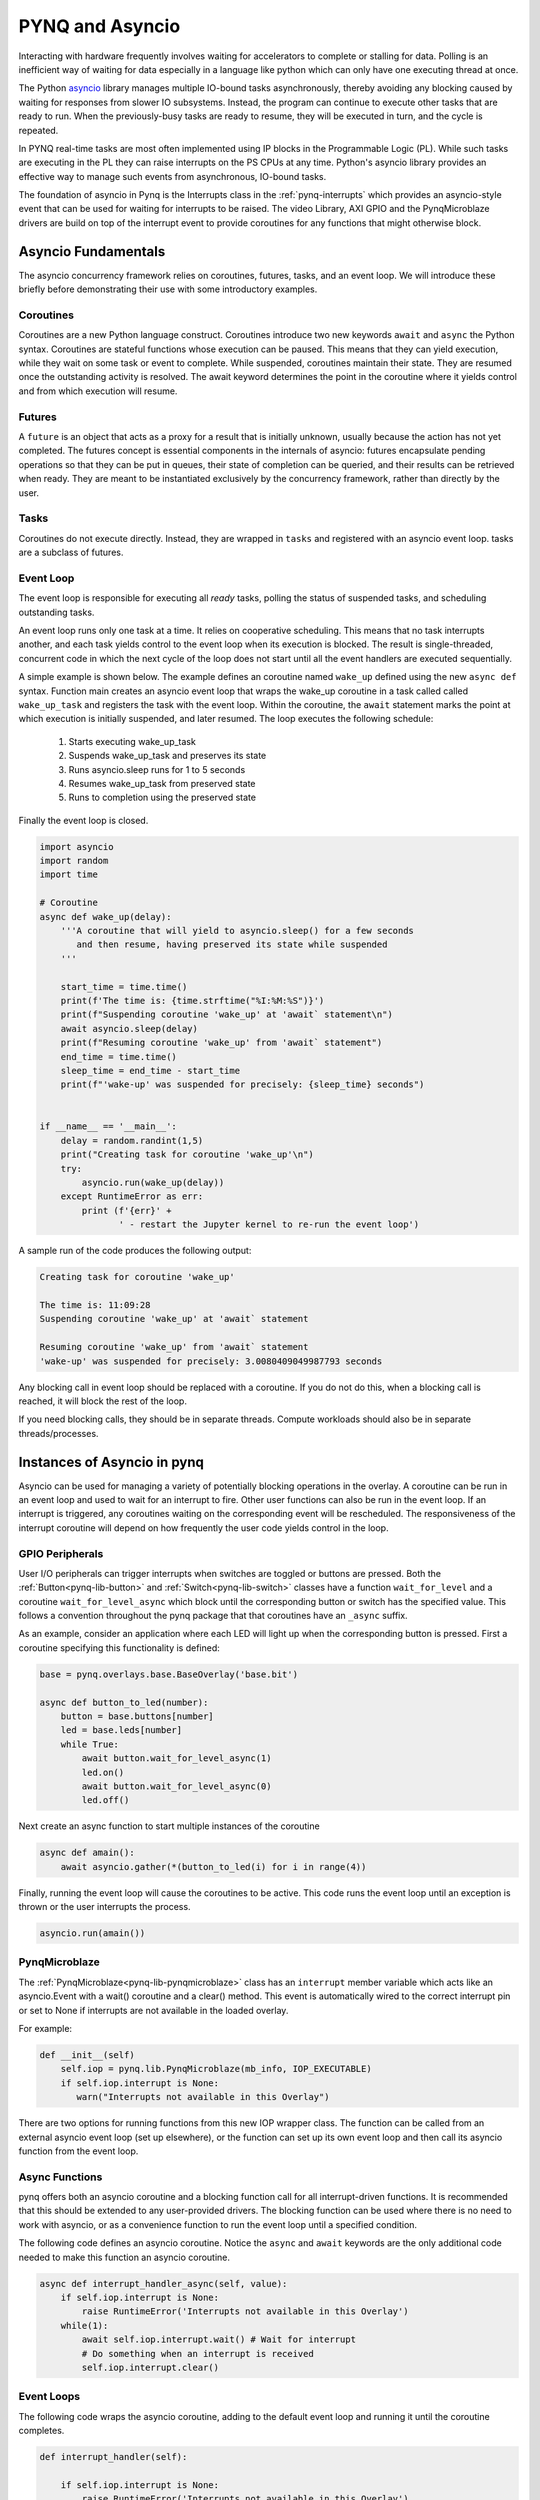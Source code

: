 .. _pynq-and-asyncio:

PYNQ and Asyncio
================

Interacting with hardware frequently involves waiting for accelerators to
complete or stalling for data. Polling is an inefficient way of waiting for data
especially in a language like python which can only have one executing thread at
once.

The Python `asyncio <https://docs.python.org/3/library/asyncio.html>`_ library
manages multiple IO-bound tasks asynchronously, thereby avoiding any blocking
caused by waiting for responses from slower IO subsystems. Instead, the program
can continue to execute other tasks that are ready to run. When the
previously-busy tasks are ready to resume, they will be executed in turn, and
the cycle is repeated.

In PYNQ real-time tasks are most often implemented using IP blocks in the
Programmable Logic (PL). While such tasks are executing in the PL they can raise
interrupts on the PS CPUs at any time. Python's asyncio library provides an
effective way to manage such events from asynchronous, IO-bound tasks.

The foundation of asyncio in Pynq is the Interrupts class in the
:ref:`pynq-interrupts` which provides an asyncio-style event that can be used
for waiting for interrupts to be raised. The video Library, AXI GPIO and the
PynqMicroblaze drivers are build on top of the interrupt event to provide
coroutines for any functions that might otherwise block.

Asyncio Fundamentals
--------------------

The asyncio concurrency framework relies on coroutines, futures, tasks, and an
event loop. We will introduce these briefly before demonstrating their use with
some introductory examples.

Coroutines
^^^^^^^^^^

Coroutines are a new Python language construct. Coroutines introduce two new
keywords ``await`` and ``async`` the Python syntax. Coroutines are stateful
functions whose execution can be paused. This means that they can yield
execution, while they wait on some task or event to complete. While suspended,
coroutines maintain their state.  They are resumed once the outstanding activity
is resolved.  The await keyword determines the point in the coroutine where
it yields control and from which execution will resume.

Futures
^^^^^^^

A ``future`` is an object that acts as a proxy for a result that is initially
unknown, usually because the action has not yet completed. The futures concept
is essential components in the internals of asyncio: futures encapsulate
pending operations so that they can be put in queues, their state of completion
can be queried, and their results can be retrieved when ready. They are meant to
be instantiated exclusively by the concurrency framework, rather than directly
by the user.

Tasks
^^^^^

Coroutines do not execute directly. Instead, they are wrapped in ``tasks`` and
registered with an asyncio event loop. tasks are a subclass of futures.

Event Loop
^^^^^^^^^^

The event loop is responsible for executing all *ready* tasks, polling the
status of suspended tasks, and scheduling outstanding tasks.

An event loop runs only one task at a time. It relies on cooperative
scheduling.  This means that no task interrupts another, and each task yields
control to the event loop when its execution is blocked. The result is
single-threaded, concurrent code in which the next cycle of the loop does not
start until all the event handlers are executed sequentially.

A simple example is shown below. The example defines an coroutine named
``wake_up`` defined using the new ``async def`` syntax. Function main creates an
asyncio event loop that wraps the wake_up coroutine in a task called called
``wake_up_task`` and registers the task with the event loop. Within the
coroutine, the ``await`` statement marks the point at which execution is
initially suspended, and later resumed. The loop executes the following
schedule:

  1. Starts executing wake_up_task
  2. Suspends wake_up_task and preserves its state
  3. Runs asyncio.sleep runs for 1 to 5 seconds
  4. Resumes wake_up_task from preserved state
  5. Runs to completion using the preserved state

Finally the event loop is closed.  

.. code-block:: Python

    import asyncio
    import random
    import time
    
    # Coroutine
    async def wake_up(delay):
        '''A coroutine that will yield to asyncio.sleep() for a few seconds
           and then resume, having preserved its state while suspended
        '''
        
        start_time = time.time()
        print(f'The time is: {time.strftime("%I:%M:%S")}')
        print(f"Suspending coroutine 'wake_up' at 'await` statement\n")
        await asyncio.sleep(delay)
        print(f"Resuming coroutine 'wake_up' from 'await` statement")
        end_time = time.time()
        sleep_time = end_time - start_time
        print(f"'wake-up' was suspended for precisely: {sleep_time} seconds")
     

    if __name__ == '__main__':
        delay = random.randint(1,5)
        print("Creating task for coroutine 'wake_up'\n")
        try:
            asyncio.run(wake_up(delay))
        except RuntimeError as err:
            print (f'{err}' +
                   ' - restart the Jupyter kernel to re-run the event loop')


A sample run of the code produces the following output:

.. code-block:: Console

    Creating task for coroutine 'wake_up'
    
    The time is: 11:09:28
    Suspending coroutine 'wake_up' at 'await` statement
    
    Resuming coroutine 'wake_up' from 'await` statement
    'wake-up' was suspended for precisely: 3.0080409049987793 seconds 


Any blocking call in event loop should be replaced with a coroutine. If you do
not do this, when a blocking call is reached, it will block the rest of the
loop.

If you need blocking calls, they should be in separate threads. Compute
workloads should also be in separate threads/processes.


Instances of Asyncio in pynq
----------------------------

Asyncio can be used for managing a variety of potentially blocking operations in
the overlay. A coroutine can be run in an event loop and used to wait for an
interrupt to fire. Other user functions can also be run in the event loop. If an
interrupt is triggered, any coroutines waiting on the corresponding event will
be rescheduled. The responsiveness of the interrupt coroutine will depend on how
frequently the user code yields control in the loop.

GPIO Peripherals
^^^^^^^^^^^^^^^^

User I/O peripherals can trigger interrupts when switches are toggled or buttons
are pressed. Both the :ref:`Button<pynq-lib-button>` and
:ref:`Switch<pynq-lib-switch>` classes have a function ``wait_for_level`` and a
coroutine ``wait_for_level_async`` which block until the corresponding button or
switch has the specified value. This follows a convention throughout the pynq
package that that coroutines have an ``_async`` suffix.

As an example, consider an application where each LED will light up when the
corresponding button is pressed. First a coroutine specifying this functionality
is defined:

.. code-block:: Python

    base = pynq.overlays.base.BaseOverlay('base.bit')

    async def button_to_led(number):
        button = base.buttons[number]
        led = base.leds[number]
        while True:
            await button.wait_for_level_async(1)
            led.on()
            await button.wait_for_level_async(0)
            led.off()

Next create an async function to start multiple instances of the coroutine

.. code-block:: Python

    async def amain():
        await asyncio.gather(*(button_to_led(i) for i in range(4))

Finally, running the event loop will cause the coroutines to be active. This
code runs the event loop until an exception is thrown or the user interrupts the
process.

.. code-block:: Python

    asyncio.run(amain())


PynqMicroblaze
^^^^^^^^^^^^^^

The :ref:`PynqMicroblaze<pynq-lib-pynqmicroblaze>` class has an ``interrupt``
member variable which acts like an asyncio.Event with a wait() coroutine and a
clear() method. This event is automatically wired to the correct interrupt pin
or set to None if interrupts are not available in the loaded overlay.

For example:

.. code-block:: Python

    def __init__(self)
        self.iop = pynq.lib.PynqMicroblaze(mb_info, IOP_EXECUTABLE)
        if self.iop.interrupt is None:
           warn("Interrupts not available in this Overlay")

There are two options for running functions from this new IOP wrapper class. The
function can be called from an external asyncio event loop (set up elsewhere),
or the function can set up its own event loop and then call its asyncio function
from the event loop.

Async Functions
^^^^^^^^^^^^^^^

pynq offers both an asyncio coroutine and a blocking function call for all
interrupt-driven functions. It is recommended that this should be extended to
any user-provided drivers. The blocking function can be used where there is no
need to work with asyncio, or as a convenience function to run the event
loop until a specified condition. 

The following code defines an asyncio coroutine. Notice the ``async`` and
``await`` keywords are the only additional code needed to make this function an
asyncio coroutine.

.. code-block:: Python

    async def interrupt_handler_async(self, value):
        if self.iop.interrupt is None:
            raise RuntimeError('Interrupts not available in this Overlay')
        while(1):
            await self.iop.interrupt.wait() # Wait for interrupt
            # Do something when an interrupt is received
            self.iop.interrupt.clear()

Event Loops
^^^^^^^^^^^

The following code wraps the asyncio coroutine, adding to the default event loop
and running it until the coroutine completes.

.. code-block:: Python
    
    def interrupt_handler(self):   
    
        if self.iop.interrupt is None:
            raise RuntimeError('Interrupts not available in this Overlay')
        loop = asyncio.get_event_loop()
        loop.run_until_complete(asyncio.ensure_future(
            self.interrupt_handler_async()
        ))

Custom Interrupt Handling
^^^^^^^^^^^^^^^^^^^^^^^^^

The :ref:`Interrupts<pynq-interrupts>` class allows custom interrupt handlers to
be built in Python.

This class abstracts away management of the AXI interrupt controller in the
PL. It is not necessary to examine this code in detail to use interrupts. The
interrupt class takes the pin name of the interrupt line and offers a single
wait_async coroutine and the corresponding wait function that wraps it.  The
interrupt is only enabled in the hardware for as long as a coroutine is waiting
on an *Interrupt* object. The general pattern for using an Interrupt is as
follows:

.. code-block:: Python

    while condition:
        await interrupt.wait()
        # Clear interrupt

This pattern avoids race conditions between the interrupt and the controller and
ensures that an interrupt isn't seen multiple times.

Examples
--------

For more examples, see the AsyncIO Buttons Notebook in the on the Pynq-Z1 in the
following directory:

.. code-block:: console

   <Jupyter Dashboard>/base/board/
